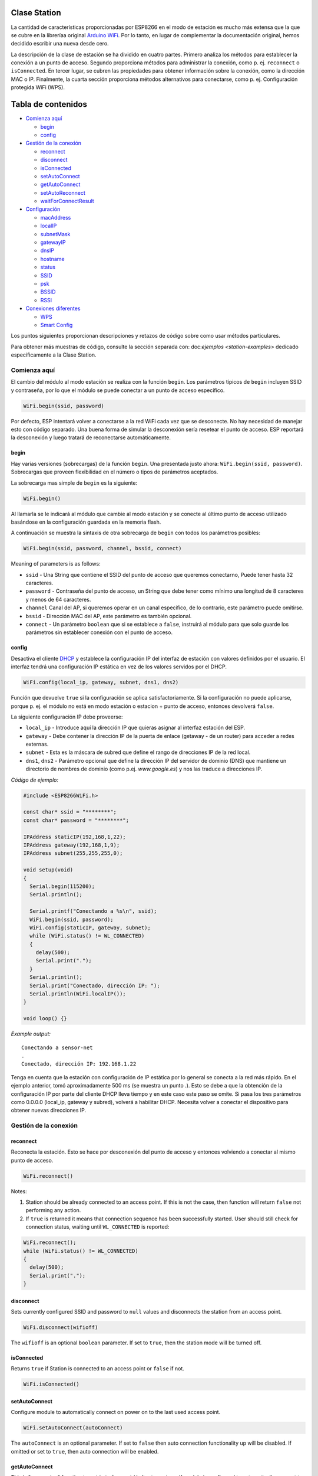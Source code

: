 Clase Station
-------------

La cantidad de características proporcionadas por ESP8266 en el modo de estación es mucho más extensa que la que se cubre en la libreríaa original `Arduino WiFi <https://www.arduino.cc/en/Reference/WiFi>`__. Por lo tanto, en lugar de complementar la documentación original, hemos decidido escribir una nueva desde cero.

La descripción de la clase de estación se ha dividido en cuatro partes. Primero analiza los métodos para establecer la conexión a un punto de acceso. Segundo proporciona métodos para administrar la conexión, como p. ej. ``reconnect`` o ``isConnected``. En tercer lugar, se cubren las propiedades para obtener información sobre la conexión, como la dirección MAC o IP. Finalmente, la cuarta sección proporciona métodos alternativos para conectarse, como p. ej. Configuración protegida WiFi (WPS).

Tabla de contenidos
-----------------

-  `Comienza aquí <#comienza-aquí>`__

   -  `begin <#begin>`__
   -  `config <#config>`__

-  `Gestión de la conexión <#gestión-de-la-conexión>`__

   -  `reconnect <#reconnect>`__
   -  `disconnect <#disconnect>`__
   -  `isConnected <#isconnected>`__
   -  `setAutoConnect <#setautoconnect>`__
   -  `getAutoConnect <#getautoconnect>`__
   -  `setAutoReconnect <#setautoreconnect>`__
   -  `waitForConnectResult <#waitforconnectresult>`__

-  `Configuración <#configuración>`__

   -  `macAddress <#macaddress>`__
   -  `localIP <#localip>`__
   -  `subnetMask <#subnetmask>`__
   -  `gatewayIP <#gatewayip>`__
   -  `dnsIP <#dnsip>`__
   -  `hostname <#hostname>`__
   -  `status <#status>`__
   -  `SSID <#ssid>`__
   -  `psk <#psk>`__
   -  `BSSID <#bssid>`__
   -  `RSSI <#rssi>`__

-  `Conexiones diferentes <#conexiones-diferentes>`__

   -  `WPS <#wps>`__
   -  `Smart Config <#smart-config>`__

Los puntos siguientes proporcionan descripciones y retazos de código sobre como usar métodos particulares.

Para obtener más muestras de código, consulte la sección separada con: doc:`ejemplos <station-examples>` dedicado específicamente a la Clase Station.

Comienza aquí
~~~~~~~~~~

El cambio del módulo al modo estación se realiza con la función ``begin``. Los parámetros típicos de ``begin`` incluyen SSID y contraseña, por lo que el módulo se puede conectar a un punto de acceso específico.

.. code:: cpp

    WiFi.begin(ssid, password)

Por defecto, ESP intentará volver a conectarse a la red WiFi cada vez que se desconecte. No hay necesidad de manejar esto con código separado. Una buena forma de simular la desconexión sería resetear el punto de acceso. ESP reportará la desconexión y luego tratará de reconectarse automáticamente.

begin
^^^^^

Hay varias versiones (sobrecargas) de la función ``begin``. Una presentada justo ahora: ``WiFi.begin(ssid, password)``. Sobrecargas que proveen flexibilidad en el número o tipos de parámetros aceptados.

La sobrecarga mas simple de ``begin`` es la siguiente:

.. code:: cpp

    WiFi.begin()

Al llamarla se le indicará al módulo que cambie al modo estación y se conecte al último punto de acceso utilizado basándose en la configuración guardada en la memoria flash.

A continuación se muestra la sintaxis de otra sobrecarga de ``begin`` con todos los parámetros posibles:

.. code:: cpp

    WiFi.begin(ssid, password, channel, bssid, connect)

Meaning of parameters is as follows: 

* ``ssid`` - Una String que contiene el SSID del punto de acceso que queremos conectarno, Puede tener hasta 32 caracteres. 

* ``password`` - Contraseña del punto de acceso, un String que debe tener como mínimo una longitud de 8 caracteres y menos de 64 caracteres.

* ``channel`` Canal del AP, si queremos operar en un canal específico, de lo contrario, este parámetro puede omitirse. 

* ``bssid`` - Dirección MAC del AP, este parámetro es también opcional.

* ``connect`` - Un parámetro ``boolean`` que si se establece a ``false``, instruirá al módulo para que solo guarde los parámetros sin establecer conexión con el punto de acceso.

config
^^^^^^

Desactiva el cliente `DHCP <https://es.wikipedia.org/wiki/Protocolo_de_configuraci%C3%B3n_din%C3%A1mica_de_host>`__ y establece la configuración IP del interfaz de estación con valores definidos por el usuario. El interfaz tendrá una configuración IP estática en vez de los valores servidos por el DHCP.

.. code:: cpp

    WiFi.config(local_ip, gateway, subnet, dns1, dns2) 

Función que devuelve ``true`` si la configuración se aplica satisfactoriamente. Si la configuración no puede aplicarse, porque p. ej. el módulo no está en modo estación o estacion + punto de acceso, entonces devolverá ``false``.

La siguiente configuración IP debe proveerse:

-  ``local_ip`` - Introduce aquí la dirección IP que quieras asignar al interfaz estación del ESP.
-  ``gateway`` - Debe contener la dirección IP de la puerta de enlace (getaway - de un router) para acceder a redes externas.
-  ``subnet`` - Esta es la máscara de subred que define el rango de direcciones IP de la red local.
-  ``dns1``, ``dns2`` - Parámetro opcional que define la dirección IP del servidor de dominio (DNS) que mantiene un directorio de nombres de dominio (como p.ej. *www.google.es*) y nos las traduce a direcciones IP.

*Código de ejemplo:*

.. code:: cpp

    #include <ESP8266WiFi.h>

    const char* ssid = "********";
    const char* password = "********";

    IPAddress staticIP(192,168,1,22);
    IPAddress gateway(192,168,1,9);
    IPAddress subnet(255,255,255,0);

    void setup(void)
    {
      Serial.begin(115200);
      Serial.println();

      Serial.printf("Conectando a %s\n", ssid);
      WiFi.begin(ssid, password);
      WiFi.config(staticIP, gateway, subnet);
      while (WiFi.status() != WL_CONNECTED)
      {
        delay(500);
        Serial.print(".");
      }
      Serial.println();
      Serial.print("Conectado, dirección IP: ");
      Serial.println(WiFi.localIP());
    }

    void loop() {}

*Example output:*

::

    Conectando a sensor-net
    .
    Conectado, dirección IP: 192.168.1.22

Tenga en cuenta que la estación con configuración de IP estática por lo general se conecta a la red más rápido. En el ejemplo anterior, tomó aproximadamente 500 ms (se muestra un punto `.`). Esto se debe a que la obtención de la configuración IP por parte del cliente DHCP lleva tiempo y en este caso este paso se omite. Si pasa los tres parámetros como 0.0.0.0 (local_ip, gateway y subred), volverá a habilitar DHCP. Necesita volver a conectar el dispositivo para obtener nuevas direcciones IP.

Gestión de la conexión
~~~~~~~~~~~~~~~~~

reconnect
^^^^^^^^^

Reconecta la estación. Esto se hace por desconexión del punto de acceso y entonces volviendo a conectar al mismo punto de acceso.

.. code:: cpp

    WiFi.reconnect() 

Notes: 

1. Station should be already connected to an access point. If this is not the case, then function will return ``false`` not performing any action.

2. If ``true`` is returned it means that connection sequence has been successfully started. User should still check for connection status, waiting until ``WL_CONNECTED`` is reported:

.. code:: cpp

    WiFi.reconnect();
    while (WiFi.status() != WL_CONNECTED)
    {
      delay(500);
      Serial.print(".");
    }

disconnect
^^^^^^^^^^

Sets currently configured SSID and password to ``null`` values and disconnects the station from an access point.

.. code:: cpp

    WiFi.disconnect(wifioff) 

The ``wifioff`` is an optional ``boolean`` parameter. If set to ``true``, then the station mode will be turned off.

isConnected
^^^^^^^^^^^

Returns ``true`` if Station is connected to an access point or ``false`` if not.

.. code:: cpp

    WiFi.isConnected() 

setAutoConnect
^^^^^^^^^^^^^^

Configure module to automatically connect on power on to the last used access point.

.. code:: cpp

    WiFi.setAutoConnect(autoConnect) 

The ``autoConnect`` is an optional parameter. If set to ``false`` then auto connection functionality up will be disabled. If omitted or set to ``true``, then auto connection will be enabled.

getAutoConnect
^^^^^^^^^^^^^^

This is "companion" function to ``setAutoConnect()``. It returns ``true`` if module is configured to automatically connect to last used access point on power on.

.. code:: cpp

    WiFi.getAutoConnect()

If auto connection functionality is disabled, then function returns ``false``.

setAutoReconnect
^^^^^^^^^^^^^^^^

Set whether module will attempt to reconnect to an access point in case it is disconnected.

.. code:: cpp

    WiFi.setAutoReconnect(autoReconnect)  

If parameter ``autoReconnect`` is set to ``true``, then module will try to reestablish lost connection to the AP. If set to ``false`` then module will stay disconnected.

Note: running ``setAutoReconnect(true)`` when module is already disconnected will not make it reconnect to the access point. Instead ``reconnect()`` should be used.

waitForConnectResult
^^^^^^^^^^^^^^^^^^^^

Wait until module connects to the access point. This function is intended for module configured in station or station + soft access point mode.

.. code:: cpp

    WiFi.waitForConnectResult()  

Function returns one of the following connection statuses: \* ``WL_CONNECTED`` after successful connection is established \* ``WL_NO_SSID_AVAIL``\ in case configured SSID cannot be reached \* ``WL_CONNECT_FAILED`` if password is incorrect \* ``WL_IDLE_STATUS`` when Wi-Fi is in process of changing between statuses \* ``WL_DISCONNECTED`` if module is not configured in station mode

Configuración
~~~~~~~~~~~~~

macAddress
^^^^^^^^^^

Get the MAC address of the ESP station's interface.

.. code:: cpp

    WiFi.macAddress(mac) 

Function should be provided with ``mac`` that is a pointer to memory location (an ``uint8_t`` array the size of 6 elements) to save the mac address. The same pointer value is returned by the function itself.

*Example code:*

.. code:: cpp

    if (WiFi.status() == WL_CONNECTED)
    {
      uint8_t macAddr[6];
      WiFi.macAddress(macAddr);
      Serial.printf("Connected, mac address: %02x:%02x:%02x:%02x:%02x:%02x\n", macAddr[0], macAddr[1], macAddr[2], macAddr[3], macAddr[4], macAddr[5]);
    }

*Example output:*

::

    Mac address: 5C:CF:7F:08:11:17

If you do not feel comfortable with pointers, then there is optional version of this function available. Instead of the pointer, it returns a formatted ``String`` that contains the same mac address.

.. code:: cpp

    WiFi.macAddress() 

*Example code:*

.. code:: cpp

    if (WiFi.status() == WL_CONNECTED)
    {
      Serial.printf("Connected, mac address: %s\n", WiFi.macAddress().c_str());
    }

localIP
^^^^^^^

Function used to obtain IP address of ESP station's interface.

.. code:: cpp

    WiFi.localIP() 

The type of returned value is `IPAddress <https://github.com/esp8266/Arduino/blob/master/cores/esp8266/IPAddress.h>`__. There is a couple of methods available to display this type of data. They are presented in examples below that cover description of ``subnetMask``, ``gatewayIP`` and ``dnsIP`` that return the IPAdress as well.

*Example code:*

.. code:: cpp

    if (WiFi.status() == WL_CONNECTED)
    {
      Serial.print("Connected, IP address: ");
      Serial.println(WiFi.localIP());
    }

*Example output:*

::

    Connected, IP address: 192.168.1.10

subnetMask
^^^^^^^^^^

Get the subnet mask of the station's interface.

.. code:: cpp

    WiFi.subnetMask()

Module should be connected to the access point to obtain the subnet mask.

*Example code:*

.. code:: cpp

    Serial.print("Subnet mask: ");
    Serial.println(WiFi.subnetMask());

*Example output:*

::

    Subnet mask: 255.255.255.0

gatewayIP
^^^^^^^^^

Get the IP address of the gateway.

.. code:: cpp

    WiFi.gatewayIP()

*Example code:*

.. code:: cpp

    Serial.printf("Gataway IP: %s\n", WiFi.gatewayIP().toString().c_str());

*Example output:*

::

    Gataway IP: 192.168.1.9

dnsIP
^^^^^

Get the IP addresses of Domain Name Servers (DNS).

.. code:: cpp

    WiFi.dnsIP(dns_no)

With the input parameter ``dns_no`` we can specify which Domain Name Server's IP we need. This parameter is zero based and allowed values are none, 0 or 1. If no parameter is provided, then IP of DNS #1 is returned.

*Example code:*

.. code:: cpp

    Serial.print("DNS #1, #2 IP: ");
    WiFi.dnsIP().printTo(Serial);
    Serial.print(", ");
    WiFi.dnsIP(1).printTo(Serial);
    Serial.println();

*Example output:*

::

    DNS #1, #2 IP: 62.179.1.60, 62.179.1.61

hostname
^^^^^^^^

Get the DHCP hostname assigned to ESP station.

.. code:: cpp

    WiFi.hostname()

Function returns ``String`` type. Default hostname is in format ``ESP_24xMAC``\ where 24xMAC are the last 24 bits of module's MAC address.

The hostname may be changed using the following function:

.. code:: cpp

    WiFi.hostname(aHostname) 

Input parameter ``aHostname`` may be a type of ``char*``, ``const char*`` or ``String``. Maximum length of assigned hostname is 32 characters. Function returns either ``true`` or ``false`` depending on result. For instance, if the limit of 32 characters is exceeded, function will return ``false`` without assigning the new hostname.

*Example code:*

.. code:: cpp

    Serial.printf("Default hostname: %s\n", WiFi.hostname().c_str());
    WiFi.hostname("Station_Tester_02");
    Serial.printf("New hostname: %s\n", WiFi.hostname().c_str());

*Example output:*

::

    Default hostname: ESP_081117
    New hostname: Station_Tester_02

status
^^^^^^

Return the status of Wi-Fi connection.

.. code:: cpp

    WiFi.status()

Function returns one of the following connection statuses: \* ``WL_CONNECTED`` after successful connection is established \* ``WL_NO_SSID_AVAIL``\ in case configured SSID cannot be reached \* ``WL_CONNECT_FAILED`` if password is incorrect \* ``WL_IDLE_STATUS`` when Wi-Fi is in process of changing between statuses \* ``WL_DISCONNECTED`` if module is not configured in station mode

Returned value is type of ``wl_status_t`` defined in `wl\_definitions.h <https://github.com/esp8266/Arduino/blob/master/libraries/ESP8266WiFi/src/include/wl_definitions.h>`__

*Example code:*

.. code:: cpp

    #include <ESP8266WiFi.h>

    void setup(void)
    {
      Serial.begin(115200);
      Serial.printf("Connection status: %d\n", WiFi.status());
      Serial.printf("Connecting to %s\n", ssid);
      WiFi.begin(ssid, password);
      Serial.printf("Connection status: %d\n", WiFi.status());
      while (WiFi.status() != WL_CONNECTED)
      {
        delay(500);
        Serial.print(".");
      }
      Serial.printf("\nConnection status: %d\n", WiFi.status());
      Serial.print("Connected, IP address: ");
      Serial.println(WiFi.localIP());
    }

    void loop() {}

*Example output:*

::

    Connection status: 6
    Connecting to sensor-net
    Connection status: 6
    ......
    Connection status: 3
    Connected, IP address: 192.168.1.10

Particular connection statuses 6 and 3 may be looked up in `wl\_definitions.h <https://github.com/esp8266/Arduino/blob/master/libraries/ESP8266WiFi/src/include/wl_definitions.h>`__ as follows:

::

    3 - WL_CONNECTED
    6 - WL_DISCONNECTED

Basing on this example, when running above code, module is initially disconnected from the network and returns connection status ``6 - WL_DISCONNECTED``. It is also disconnected immediately after running ``WiFi.begin(ssid, password)``. Then after about 3 seconds (basing on number of dots displayed every 500ms), it finally gets connected returning status ``3 - WL_CONNECTED``.

SSID
^^^^

Return the name of Wi-Fi network, formally called `Service Set Identification (SSID) <http://www.juniper.net/techpubs/en_US/network-director1.1/topics/concept/wireless-ssid-bssid-essid.html#jd0e34>`__.

.. code:: cpp

    WiFi.SSID()

Returned value is of the ``String`` type.

*Example code:*

.. code:: cpp

    Serial.printf("SSID: %s\n", WiFi.SSID().c_str());

*Example output:*

::

    SSID: sensor-net

psk
^^^

Return current pre shared key (password) associated with the Wi-Fi network.

.. code:: cpp

    WiFi.psk()

Function returns value of the ``String`` type.

BSSID
^^^^^

Return the mac address the access point where ESP module is connected to. This address is formally called `Basic Service Set Identification (BSSID) <http://www.juniper.net/techpubs/en_US/network-director1.1/topics/concept/wireless-ssid-bssid-essid.html#jd0e47>`__.

.. code:: cpp

    WiFi.BSSID()

The ``BSSID()`` function returns a pointer to the memory location (an ``uint8_t`` array with the size of 6 elements) where the BSSID is saved.

Below is similar function, but returning BSSID but as a ``String`` type.

.. code:: cpp

    WiFi.BSSIDstr()  

*Example code:*

.. code:: cpp

    Serial.printf("BSSID: %s\n", WiFi.BSSIDstr().c_str());

*Example output:*

::

    BSSID: 00:1A:70:DE:C1:68

RSSI
^^^^

Return the signal strength of Wi-Fi network, that is formally called `Received Signal Strength Indication (RSSI) <https://en.wikipedia.org/wiki/Received_signal_strength_indication>`__.

.. code:: cpp

    WiFi.RSSI() 

Signal strength value is provided in dBm. The type of returned value is ``int32_t``.

*Example code:*

.. code:: cpp

    Serial.printf("RSSI: %d dBm\n", WiFi.RSSI());

*Example output:*

::

    RSSI: -68 dBm

Conexiones diferentes
~~~~~~~~~~~~~~~~~

`ESP8266 SDK <http://bbs.espressif.com/viewtopic.php?f=51&t=1023>`__ provides alternate methods to connect ESP station to an access point. Out of them `esp8266 / Arduino <https://github.com/esp8266/Arduino>`__ core implements `WPS <#wps>`__ and `Smart Config <#smart-config>`__ as described in more details below.

WPS
^^^

The following ``beginWPSConfig`` function allows connecting to a network using `Wi-Fi Protected Setup (WPS) <https://en.wikipedia.org/wiki/Wi-Fi_Protected_Setup>`__. Currently only `push-button configuration <http://www.wi-fi.org/knowledge-center/faq/how-does-wi-fi-protected-setup-work>`__ (``WPS_TYPE_PBC`` mode) is supported (SDK 1.5.4).

.. code:: cpp

    WiFi.beginWPSConfig()

Depending on connection result function returns either ``true`` or ``false`` (``boolean`` type).

*Example code:*

.. code:: cpp

    #include <ESP8266WiFi.h>

    void setup(void)
    {
      Serial.begin(115200);
      Serial.println();

      Serial.printf("Wi-Fi mode set to WIFI_STA %s\n", WiFi.mode(WIFI_STA) ? "" : "Failed!");
      Serial.print("Begin WPS (press WPS button on your router) ... ");
      Serial.println(WiFi.beginWPSConfig() ? "Success" : "Failed");

      while (WiFi.status() != WL_CONNECTED)
      {
        delay(500);
        Serial.print(".");
      }
      Serial.println();
      Serial.print("Connected, IP address: ");
      Serial.println(WiFi.localIP());
    }

    void loop() {}

*Example output:*

::

    Wi-Fi mode set to WIFI_STA 
    Begin WPS (press WPS button on your router) ... Success
    .........
    Connected, IP address: 192.168.1.102

Smart Config
^^^^^^^^^^^^

The Smart Config connection of an ESP module an access point is done by sniffing for special packets that contain SSID and password of desired AP. To do so the mobile device or computer should have functionality of broadcasting of encoded SSID and password.

The following three functions are provided to implement Smart Config.

Start smart configuration mode by sniffing for special packets that contain SSID and password of desired Access Point. Depending on result either ``true`` or \`false is returned.

.. code:: cpp

    beginSmartConfig() 

Query Smart Config status, to decide when stop configuration. Function returns either ``true`` or ``false of``\ boolean\` type.

.. code:: cpp

    smartConfigDone()

Stop smart config, free the buffer taken by ``beginSmartConfig()``. Depending on result function return either ``true`` or ``false`` of ``boolean`` type.

.. code:: cpp

    stopSmartConfig() 

For additional details regarding Smart Config please refer to `ESP8266 API User Guide <http://bbs.espressif.com/viewtopic.php?f=51&t=1023>`__.
